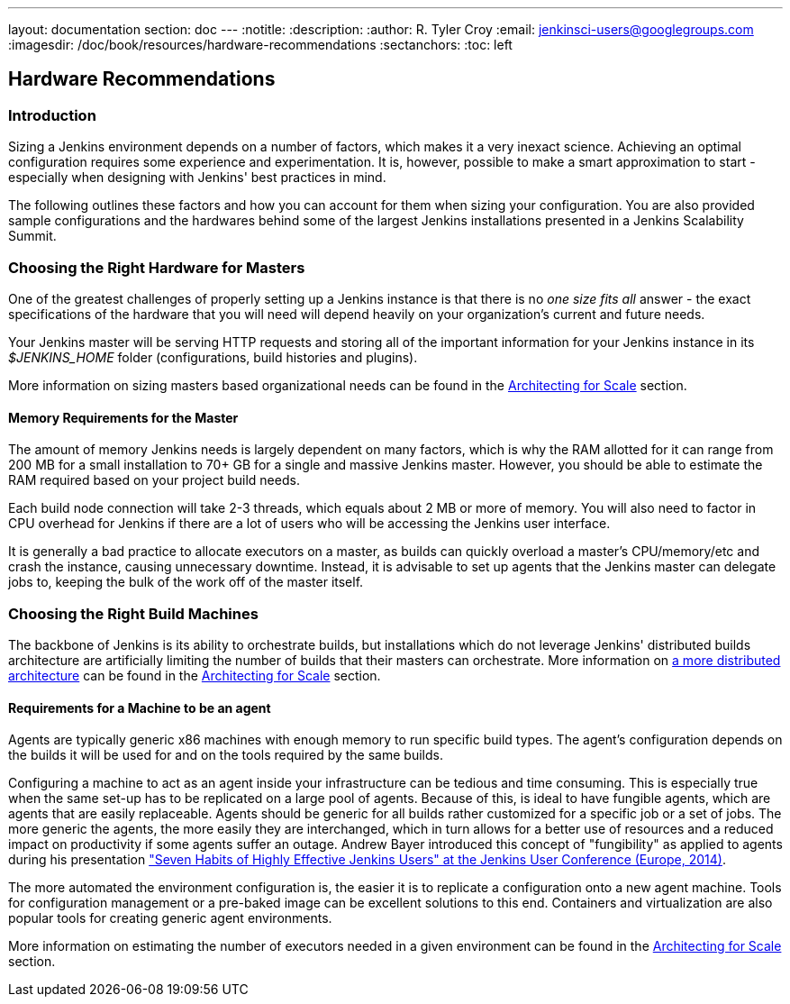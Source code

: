 ---
layout: documentation
section: doc
---
:notitle:
:description:
:author: R. Tyler Croy
:email: jenkinsci-users@googlegroups.com
:imagesdir: /doc/book/resources/hardware-recommendations
:sectanchors:
:toc: left

== Hardware Recommendations

=== Introduction

Sizing a Jenkins environment depends on a number of factors, which makes it a
very inexact science. Achieving an optimal configuration requires some
experience and experimentation. It is, however, possible to make a smart
approximation to start - especially when designing with Jenkins' best practices
in mind.

The following outlines these factors and how you can account for them when
sizing your configuration. You are also provided sample configurations and the
hardwares behind some of the largest Jenkins installations presented in a
Jenkins Scalability Summit.

=== Choosing the Right Hardware for Masters

One of the greatest challenges of properly setting up a Jenkins instance is that
there is no _one size fits all_ answer - the exact specifications of the
hardware that you will need will depend heavily on your organization's current
and future needs.

Your Jenkins master will be serving HTTP requests and storing all of the
important information for your Jenkins instance in its _$JENKINS_HOME_ folder
(configurations, build histories and plugins).

More information on sizing masters based organizational needs can be found in
the link:../architecting-for-scale[Architecting for Scale] section.

==== Memory Requirements for the Master

The amount of memory Jenkins needs is largely dependent on many factors, which
is why the RAM allotted for it can range from 200 MB for a small installation to
70+ GB for a single and massive Jenkins master. However, you should be able to
estimate the RAM required based on your project build needs.

Each build node connection will take 2-3 threads, which equals about 2 MB or
more of memory. You will also need to factor in CPU overhead for Jenkins if
there are a lot of users who will be accessing the Jenkins user interface.

It is generally a bad practice to allocate executors on a master, as builds can
quickly overload a master's CPU/memory/etc and crash the instance, causing
unnecessary downtime. Instead, it is advisable to set up agents that the Jenkins
master can delegate jobs to, keeping the bulk of the work off of the
master itself.


=== Choosing the Right Build Machines

The backbone of Jenkins is its ability to orchestrate builds, but installations
which do not leverage Jenkins' distributed builds architecture are artificially
limiting the number of builds that their masters can orchestrate. More
information on link:../architecting-for-scale#distributed-builds-architecture[a more
distributed architecture] can be found in the
link:../architecting-for-scale[Architecting for Scale] section.

==== Requirements for a Machine to be an agent

[[fungibility]]
Agents are typically generic x86 machines with enough memory to run
specific build types. The agent's configuration depends on the builds it
will be used for and on the tools required by the same builds.

Configuring a machine to act as an agent inside your infrastructure can be tedious
and time consuming. This is especially true when the same set-up has to be
replicated on a large pool of agents. Because of this, is ideal to have fungible
agents, which are agents that are easily replaceable. Agents should be generic
for all builds rather customized for a specific job or a set of jobs. The more
generic the agents, the more easily they are interchanged, which in turn
allows for a better use of resources and a reduced impact on productivity if
some agents suffer an outage. Andrew Bayer introduced this concept of
"fungibility" as applied to agents during his presentation
http://www.slideshare.net/andrewbayer/seven-habits-of-highly-effective-jenkins-users-2014-edition["Seven Habits of Highly Effective Jenkins Users" at the Jenkins User Conference (Europe, 2014)].

The more automated the environment configuration is, the easier it is to
replicate a configuration onto a new agent machine. Tools for configuration
management or a pre-baked image can be excellent solutions to this end.
Containers and virtualization are also popular tools for creating generic agent
environments.

More information on estimating the number of executors needed in a given
environment can be found in the link:../architecting-for-scale[Architecting for
Scale] section.
